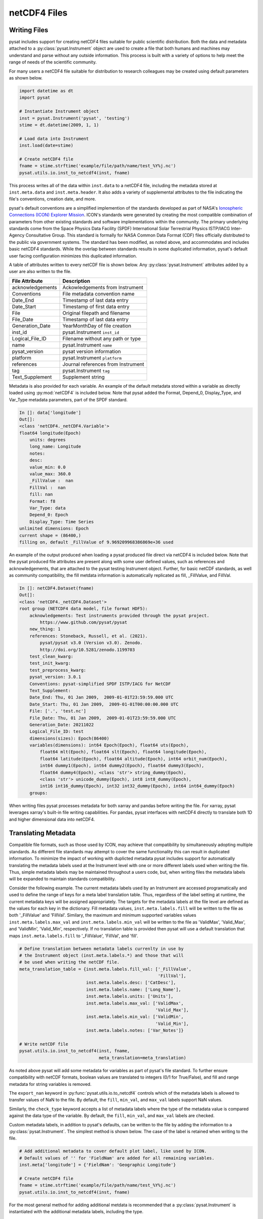 .. _tutorial-files:

netCDF4 Files
-------------


.. _tutorial-files-write:

Writing Files
^^^^^^^^^^^^^

pysat includes support for creating netCDF4 files suitable for public scientific
distribution. Both the data and metadata attached to a
:py:class:`pysat.Instrument` object are used to create a file that both humans
and machines may understand and parse without any outside information.
This process is built with a variety of options to help meet the range of needs
of the scientific community.

For many users a netCDF4 file suitable for distribution to research colleagues
may be created using default parameters as shown below.

.. code:: python

   import datetime as dt
   import pysat

   # Instantiate Instrument object
   inst = pysat.Instrument('pysat', 'testing')
   stime = dt.datetime(2009, 1, 1)

   # Load data into Instrument
   inst.load(date=stime)

   # Create netCDF4 file
   fname = stime.strftime('example/file/path/name/test_%Y%j.nc')
   pysat.utils.io.inst_to_netcdf4(inst, fname)

This process writes all of the data within ``inst.data`` to a netCDF4 file,
including the metadata stored at ``inst.meta.data`` and ``inst.meta.header``. It
also adds a variety of supplemental attributes to the file indicating the
file's conventions, creation date, and more.

pysat's default conventions are a simplified implemention of the standards
developed as part of NASA's `Ionospheric Connections
(ICON) Explorer Mission <https://www.nasa.gov/icon>`_. ICON's standards were
generated by creating the most
compatible combination of parameters from other existing standards and
software implementations within the community. The primary underlying
standards come from the Space Physics Data Facility (SPDF) International Solar
Terrestrial Physics ISTP/IACG Inter-Agency Consultative Group. This standard
is formally for NASA Common Data Format (CDF) files officially distributed
to the public via government systems. The standard has been modified, as noted
above, and accommodates and includes basic netCDF4 standards. While the overlap
between standards results in some duplicated information, pysat's default
user facing configuration minimizes this duplicated information.

A table of attributes written to every netCDF file is shown below. Any
:py:class:`pysat.Instrument` attributes added by a user are also written
to the file.

================     ==================================
File Attribute       Description
================     ==================================
acknowledgements     Ackowledgements from Instrument
Conventions          File metadata convention name
Date_End             Timestamp of last data entry
Date_Start           Timestamp of first data entry
File                 Original filepath and filename
File_Date            Timestamp of last data entry
Generation_Date      YearMonthDay of file creation
inst_id              pysat.Instrument ``inst_id``
Logical_File_ID      Filename without any path or type
name                 pysat.Instrument ``name``
pysat_version        pysat version information
platform             pysat.Instrument ``platform``
references           Journal references from Instrument
tag                  pysat.Instrument ``tag``
Text_Supplement      Supplement string
================     ==================================

Metadata is also provided for each variable. An example of the default
metadata stored within a variable as directly loaded using :py:mod:`netCDF4` is
included below. Note that pysat added the Format, Depend_0, Display_Type,
and Var_Type metadata parameters, part of the SPDF standard.

.. code::

   In []: data['longitude']
   Out[]:
   <class 'netCDF4._netCDF4.Variable'>
   float64 longitude(Epoch)
       units: degrees
       long_name: Longitude
       notes:
       desc:
       value_min: 0.0
       value_max: 360.0
       _FillValue :  nan
       FillVal :  nan
       fill: nan
       Format: f8
       Var_Type: data
       Depend_0: Epoch
       Display_Type: Time Series
   unlimited dimensions: Epoch
   current shape = (86400,)
   filling on, default _FillValue of 9.969209968386869e+36 used

An example of the output produced when loading a pysat produced
file direct via netCDF4 is included below. Note that the pysat produced
file attributes are present along with some user defined values, such
as references and acknowledgements, that are attached to the pysat testing
Instrument object. Further, for basic netCDF standards, as well as community
compatibility, the fill metdata information is automatically replicated
as fill, _FillValue, and FillVal.

.. code::

   In []: netCDF4.Dataset(fname)
   Out[]:
   <class 'netCDF4._netCDF4.Dataset'>
   root group (NETCDF4 data model, file format HDF5):
       acknowledgements: Test instruments provided through the pysat project.
           https://www.github.com/pysat/pysat
       new_thing: 1
       references: Stoneback, Russell, et al. (2021).
           pysat/pysat v3.0 (Version v3.0). Zenodo.
           http://doi.org/10.5281/zenodo.1199703
       test_clean_kwarg:
       test_init_kwarg:
       test_preprocess_kwarg:
       pysat_version: 3.0.1
       Conventions: pysat-simplified SPDF ISTP/IACG for NetCDF
       Text_Supplement:
       Date_End: Thu, 01 Jan 2009,  2009-01-01T23:59:59.000 UTC
       Date_Start: Thu, 01 Jan 2009,  2009-01-01T00:00:00.000 UTC
       File: ['.', 'test.nc']
       File_Date: Thu, 01 Jan 2009,  2009-01-01T23:59:59.000 UTC
       Generation_Date: 20211022
       Logical_File_ID: test
       dimensions(sizes): Epoch(86400)
       variables(dimensions): int64 Epoch(Epoch), float64 uts(Epoch),
           float64 mlt(Epoch), float64 slt(Epoch), float64 longitude(Epoch),
           float64 latitude(Epoch), float64 altitude(Epoch), int64 orbit_num(Epoch),
           int64 dummy1(Epoch), int64 dummy2(Epoch), float64 dummy3(Epoch),
           float64 dummy4(Epoch), <class 'str'> string_dummy(Epoch),
           <class 'str'> unicode_dummy(Epoch), int8 int8_dummy(Epoch),
           int16 int16_dummy(Epoch), int32 int32_dummy(Epoch), int64 int64_dummy(Epoch)
       groups:

When writing files pysat processes metadata for both xarray and pandas before
writing the file. For xarray, pysat leverages xarray's built-in file writing
capabilities. For pandas, pysat interfaces with netCDF4 directly to translate
both 1D and higher dimensional data into netCDF4.


.. _tutorial-files-meta:

Translating Metadata
^^^^^^^^^^^^^^^^^^^^

Compatible file formats, such as those used by ICON, may achieve that
compatibility by simultaneously adopting multiple standards. As different file
standards may attempt to cover the same functionality this can result in
duplicated information. To minimize the impact of working with duplicted
metadata pysat includes support for automatically translating the metadata
labels used at the Instrument level with one or more different labels used when
writing the file. Thus, simple metadata labels may be maintained throughout a
users code, but, when writing files the metadata labels will be expanded to
maintain standards compatibility.

Consider the following example. The current metadata labels used by an
Instrument are accessed programatically and used to define the range of
keys for a meta label translation table. Thus, regardless of the label setting
at runtime, the current metadata keys will be assigned appropriately.
The targets for the metadata labels at the file level are defined as the values
for each key in the dictionary. Fill metadata values, ``inst.meta.labels.fill``
will be written to the file as both '_FillValue' and 'FillVal'. Similary, the
maximum and minimum supported variables values ``inst.meta.labels.max_val`` and
``inst.meta.labels.min_val`` will be written to the file as 'ValidMax',
'Valid_Max', and 'ValidMin', 'Valid_Min', respectively. If no translation table
is provided then pysat will use a default translation that maps
``inst.meta.labels.fill`` to '_FillValue', 'FillVal', and 'fill'.

.. code:: python

   # Define translation between metadata labels currenlty in use by
   # the Instrument object (inst.meta.labels.*) and those that will
   # be used when writing the netCDF file.
   meta_translation_table = {inst.meta.labels.fill_val: ['_FillValue',
                                                         'FillVal'],
                             inst.meta.labels.desc: ['CatDesc'],
                             inst.meta.labels.name: ['Long_Name'],
                             inst.meta.labels.units: ['Units'],
                             inst.meta.labels.max_val: ['ValidMax',
                                                        'Valid_Max'],
                             inst.meta.labels.min_val: ['ValidMin',
                                                        'Valid_Min'],
                             inst.meta.labels.notes: ['Var_Notes']}

   # Write netCDF file
   pysat.utils.io.inst_to_netcdf4(inst, fname,
                                  meta_translation=meta_translation)

As noted above pysat will add some metadata for variables as part of pysat's
file standard. To further ensure compatibility with netCDF formats, boolean
values are translated to integers (0/1 for True/False), and fill and range
metadata for string variables is removed.

The ``export_nan`` keyword in
:py:func:`pysat.utils.io.to_netcdf4` controls which of the metadata labels is
allowed to transfer values of NaN to the file. By default, the
``fill``, ``min_val``, and ``max_val`` labels support NaN values.

Similarly, the ``check_type`` keyword accepts a list of metadata labels
where the type of the metadata value is compared against the data type of the
variable. By default, the ``fill``, ``min_val``, and ``max_val`` labels are
checked.

Custom metadata labels, in addition to pysat's defaults, can be written to the
file by adding the information to a :py:class:`pysat.Instrument`. The simplest
method is shown below. The case of the label is retained when writing to the
file.

.. code:: python

   # Add additional metadata to cover default plot label, like used by ICON.
   # Default values of '' for 'FieldNam' are added for all remaining variables.
   inst.meta['longitude'] = {'FieldNam': 'Geographic Longitude'}

   # Create netCDF4 file
   fname = stime.strftime('example/file/path/name/test_%Y%j.nc')
   pysat.utils.io.inst_to_netcdf4(inst, fname)

For the most general method for adding additional metdata is recommended that
a :py:class:`pysat.Instrument` is instantiated with the additional
metadata labels, including the type.

.. code:: python

   # Define SPDF metadata labels
   labels={'units': ('units', str), 'name': ('long_name', str),
           'notes': ('notes', str), 'desc': ('desc', str),
           'plot': ('plot_label', str), 'axis': ('axis', str),
           'scale': ('scale', str),
           'min_val': ('value_min', np.float64),
           'max_val': ('value_max', np.float64),
           'fill_val': ('fill', np.float64)}

   # Instantiate instrument
   inst = pysat.Instrument('pysat', 'testing', labels=labels)

   # Define translation of pysat metadata labels to those in the netCDF file.
   meta_translation_table = {inst.meta.labels.fill_val: ['_FillValue',
                                                         'FillVal'],
                             inst.meta.labels.desc: ['CatDesc'],
                             inst.meta.labels.name: ['Long_Name'],
                             inst.meta.labels.units: ['Units'],
                             inst.meta.labels.max_val: ['ValidMax',
                                                        'Valid_Max'],
                             inst.meta.labels.min_val: ['ValidMin',
                                                        'Valid_Min'],
                             inst.meta.labels.notes: ['Var_Notes'],
                             inst.meta.labels.scale: ['ScaleTyp'],
                             inst.meta.labels.plot: ['FieldNam'],
                             inst.meta.labels.axis: ['LablAxis']}

   # Write netCDF file
   pysat.utils.io.inst_to_netcdf(inst, fname, meta_translation=meta_translation)

The final opportunity to modify metadata before it is written to a file is
provided by the ``meta_processor`` keyword. This keyword accepts a function
that will receive a dictionary with all metadata. The returned dictionary
will then be written to the netCDF file. The function itself provides
an opportunity for developers to add/modify/delete metadata in any manner.

.. code:: python

   def example_processor(meta_dict):
   """Example meta processor function.

   Parameters
   ----------
   meta_dict : dict
       Dictionary with all metadata information, keyed by variable name.

   Returns
   -------
   meta_dict : dict
       Updated metadata information.

   """

   for variable in meta_dict.keys():
       for label in meta_dict[variable].keys():
           fstr = ''.join(['Information for variable: ', variable,
                           ' and label: ', label, ' is easily accesbile.',
                           ' Value is: ', meta_dict[variable][label]])
           print(fstr)

   return meta_dict

   # Write netCDF file
   pysat.utils.io.inst_to_netcdf4(inst, fname,
                                  meta_translation=meta_translation,
                                  meta_processor=example_processor)

.. _tutorial-files-load:

Loading Files
^^^^^^^^^^^^^

pysat includes support for loading netCDF4 files, particularly those produced
by pysat, directly into compatible pandas and xarray formats.  These routines
will load the data and metadata into the appropriate structures.  pysat NetCDF
files may also be directly loaded into a general :py:class:`pysat.Instrument`.
Loading functions are provided under :py:mod:`pysat.utils.io` and includes a
general data indepdent interface, :py:func:`pysat.utils.load_netcdf4`, as well
as pandas and xarray specific readers
(:py:func:`pysat.utils.io.load_netcdf_pandas` and
:py:func:`pysat.utils.io.load_netcdf_xarray`). These functions are intended to
be used within a :py:class:`pysat.Instrument` support module, particularly the
:py:meth:`load` function.

For example, consider the complete instrument load function needed (single
dataset) when loading a pysat produced file into pandas. For more
information on adding a new dataset to pysat, see :ref:`rst_new_inst`.

.. code:: python

   def load(fnames, tag=None, inst_id=None):
       """Load the example Instrument pysat produced data files.

       Parameters
       ----------
       fnames : list
           List of filenames
       tag : str or NoneType
           Instrument tag (accepts '' or a string to change the behaviour of
           certain instrument aspects for testing)
       inst_id : str or NoneType
           Instrument satellite ID (accepts '')

       Returns
       -------
       data : pds.DataFrame
           Instrument data
       meta : pysat.Meta
           Metadata

       """

       return pysat.utils.io.load_netcdf4_pandas(fnames)


Now consider loading the file written in the example show in
Section :ref:`tutorial-files-write`.  Because this :py:class:`pysat.Instrument`
module may support either pandas or xarray data, the expected type must be
specified upon :py:class:`pysat.Instrument` instantiation.  pysat also expects
all filenames to have some type of date format.  However, by using the
``data_dir`` keyword argument, we can easily load files outside of
the standard pysat data paths.


.. code:: python

   import datetime as dt
   import pysat

   stime = dt.datetime(2009, 1, 1)
   test_inst = pysat.Instrument("pysat", "netcdf", pandas_format=True,
                                data_dir='/example/file/path/name',
				file_format='test_{year:04}{day:03}.nc')
   test_inst.load(date=stime)
